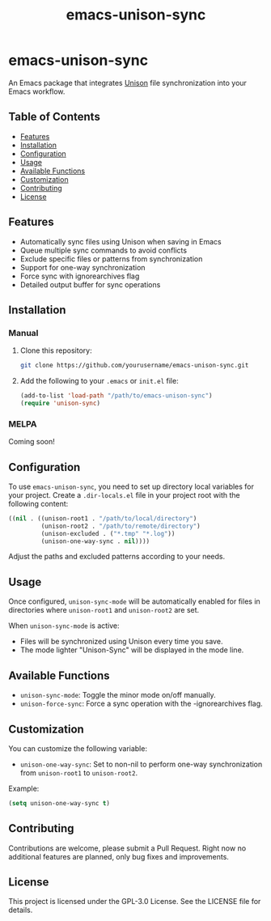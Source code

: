 #+TITLE: emacs-unison-sync

* emacs-unison-sync

An Emacs package that integrates [[https://github.com/bcpierce00/unison][Unison]] file synchronization into your Emacs workflow.

** Table of Contents
:PROPERTIES:
:TOC:      :include all :depth 3 :force ((depth)) :ignore (this)
:END:
:CONTENTS:
- [[#features][Features]]
- [[#installation][Installation]]
- [[#configuration][Configuration]]
- [[#usage][Usage]]
- [[#available-functions][Available Functions]]
- [[#customization][Customization]]
- [[#contributing][Contributing]]
- [[#license][License]]
:END:

** Features

- Automatically sync files using Unison when saving in Emacs
- Queue multiple sync commands to avoid conflicts
- Exclude specific files or patterns from synchronization
- Support for one-way synchronization
- Force sync with ignorearchives flag
- Detailed output buffer for sync operations

** Installation

*** Manual

1. Clone this repository:
   #+BEGIN_SRC sh
   git clone https://github.com/yourusername/emacs-unison-sync.git
   #+END_SRC

2. Add the following to your ~.emacs~ or ~init.el~ file:
   #+BEGIN_SRC emacs-lisp
   (add-to-list 'load-path "/path/to/emacs-unison-sync")
   (require 'unison-sync)
   #+END_SRC

*** MELPA

Coming soon!

** Configuration

To use ~emacs-unison-sync~, you need to set up directory local variables for your project. Create a ~.dir-locals.el~ file in your project root with the following content:

#+BEGIN_SRC emacs-lisp
((nil . ((unison-root1 . "/path/to/local/directory")
         (unison-root2 . "/path/to/remote/directory")
         (unison-excluded . ("*.tmp" "*.log"))
         (unison-one-way-sync . nil))))
#+END_SRC

Adjust the paths and excluded patterns according to your needs.

** Usage

Once configured, ~unison-sync-mode~ will be automatically enabled for files in directories where ~unison-root1~ and ~unison-root2~ are set.

When ~unison-sync-mode~ is active:
- Files will be synchronized using Unison every time you save.
- The mode lighter "Unison-Sync" will be displayed in the mode line.

** Available Functions

- ~unison-sync-mode~: Toggle the minor mode on/off manually.
- ~unison-force-sync~: Force a sync operation with the -ignorearchives flag.

** Customization

You can customize the following variable:

- ~unison-one-way-sync~: Set to non-nil to perform one-way synchronization from ~unison-root1~ to ~unison-root2~.

Example:

#+BEGIN_SRC emacs-lisp
(setq unison-one-way-sync t)
#+END_SRC

** Contributing

Contributions are welcome, please submit a Pull Request. Right now no additional features are planned, only bug fixes and improvements.

** License

This project is licensed under the GPL-3.0 License. See the LICENSE file for details.
